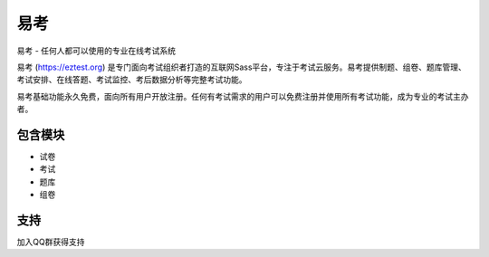 易考
========

易考 - 任何人都可以使用的专业在线考试系统

易考 (https://eztest.org) 是专门面向考试组织者打造的互联网Sass平台，专注于考试云服务。易考提供制题、组卷、题库管理、考试安排、在线答题、考试监控、考后数据分析等完整考试功能。

易考基础功能永久免费，面向所有用户开放注册。任何有考试需求的用户可以免费注册并使用所有考试功能，成为专业的考试主办者。

包含模块
--------

- 试卷
- 考试
- 题库
- 组卷

支持
-------

加入QQ群获得支持